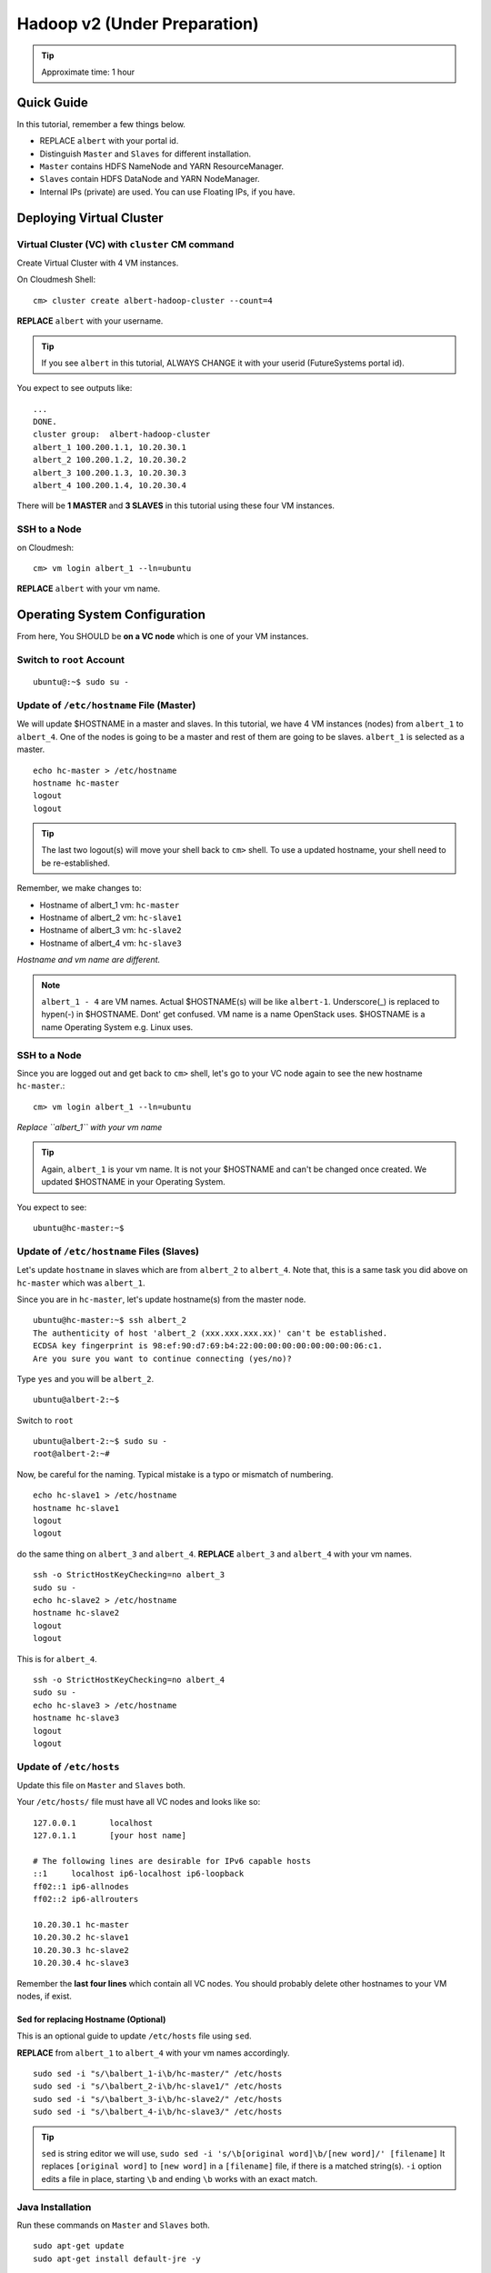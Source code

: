 .. _ref-class-lesson-hadoop2:

Hadoop v2 (Under Preparation)
===============================================================================

.. tip:: Approximate time: 1 hour 

Quick Guide
-------------------------------------------------------------------------------

In this tutorial, remember a few things below.

* REPLACE ``albert`` with your portal id.
* Distinguish ``Master`` and ``Slaves`` for different installation.
* ``Master`` contains HDFS NameNode and YARN ResourceManager.
* ``Slaves`` contain HDFS DataNode and YARN NodeManager.
* Internal IPs (private) are used. You can use Floating IPs, if you have.

Deploying Virtual Cluster
-------------------------------------------------------------------------------

Virtual Cluster (VC) with ``cluster`` CM command
^^^^^^^^^^^^^^^^^^^^^^^^^^^^^^^^^^^^^^^^^^^^^^^^^^^^^^^^^^^^^^^^^^^^^^^^^^^^^^^

Create Virtual Cluster with 4 VM instances.

On Cloudmesh Shell::

  cm> cluster create albert-hadoop-cluster --count=4

**REPLACE** ``albert`` with your username.

.. tip:: If you see ``albert`` in this tutorial, ALWAYS CHANGE it with your
   userid (FutureSystems portal id).

You expect to see outputs like:

::

  ...
  DONE.
  cluster group:  albert-hadoop-cluster
  albert_1 100.200.1.1, 10.20.30.1
  albert_2 100.200.1.2, 10.20.30.2
  albert_3 100.200.1.3, 10.20.30.3
  albert_4 100.200.1.4, 10.20.30.4

There will be **1 MASTER** and **3 SLAVES** in this tutorial using these four VM instances.

SSH to a Node
^^^^^^^^^^^^^^^^^^^^^^^^^^^^^^^^^^^^^^^^^^^^^^^^^^^^^^^^^^^^^^^^^^^^^^^^^^^^^^^

on Cloudmesh::

  cm> vm login albert_1 --ln=ubuntu

**REPLACE** ``albert`` with your vm name.

Operating System Configuration
-------------------------------------------------------------------------------

From here, You SHOULD be **on a VC node** which is one of your VM instances.


Switch to ``root`` Account
^^^^^^^^^^^^^^^^^^^^^^^^^^^^^^^^^^^^^^^^^^^^^^^^^^^^^^^^^^^^^^^^^^^^^^^^^^^^^^^

::

   ubuntu@:~$ sudo su -


Update of ``/etc/hostname`` File (Master)
^^^^^^^^^^^^^^^^^^^^^^^^^^^^^^^^^^^^^^^^^^^^^^^^^^^^^^^^^^^^^^^^^^^^^^^^^^^^^^^

We will update $HOSTNAME in a master and slaves. In this tutorial, we have 4 VM
instances (nodes) from ``albert_1`` to ``albert_4``. One of the nodes is going
to be a master and rest of them are going to be slaves. ``albert_1`` is
selected as a master.

::

  echo hc-master > /etc/hostname
  hostname hc-master
  logout
  logout

.. tip:: The last two logout(s) will move your shell back to ``cm>`` shell.
        To use a updated hostname, your shell need to be re-established.

Remember, we make changes to:

* Hostname of albert_1 vm: ``hc-master``
* Hostname of albert_2 vm: ``hc-slave1``
* Hostname of albert_3 vm: ``hc-slave2``
* Hostname of albert_4 vm: ``hc-slave3``

*Hostname and vm name are different.*

.. note:: ``albert_1 - 4`` are VM names. Actual $HOSTNAME(s) will be like
   ``albert-1``.  Underscore(_) is replaced to hypen(-) in $HOSTNAME. Dont' get
   confused. VM name is a name OpenStack uses. $HOSTNAME is a name Operating
   System e.g. Linux uses.

SSH to a Node 
^^^^^^^^^^^^^^^^^^^^^^^^^^^^^^^^^^^^^^^^^^^^^^^^^^^^^^^^^^^^^^^^^^^^^^^^^^^^^^^

Since you are logged out and get back to ``cm>`` shell, let's go to your
VC node again to see the new hostname ``hc-master``.::

  cm> vm login albert_1 --ln=ubuntu

*Replace ``albert_1`` with your vm name* 

.. tip:: Again, ``albert_1`` is your vm name. It is not your $HOSTNAME and
   can't be changed once created. We updated $HOSTNAME in your Operating
   System.

You expect to see::

  ubuntu@hc-master:~$

Update of ``/etc/hostname`` Files (Slaves)
^^^^^^^^^^^^^^^^^^^^^^^^^^^^^^^^^^^^^^^^^^^^^^^^^^^^^^^^^^^^^^^^^^^^^^^^^^^^^^^

Let's update ``hostname`` in slaves which are from ``albert_2`` to
``albert_4``. Note that, this is a same task you did above on ``hc-master``
which was ``albert_1``. 


Since you are in ``hc-master``, let's update hostname(s) from the
master node.

::

  ubuntu@hc-master:~$ ssh albert_2
  The authenticity of host 'albert_2 (xxx.xxx.xxx.xx)' can't be established.
  ECDSA key fingerprint is 98:ef:90:d7:69:b4:22:00:00:00:00:00:00:00:06:c1.
  Are you sure you want to continue connecting (yes/no)?

Type ``yes`` and you will be ``albert_2``.

::
  
  ubuntu@albert-2:~$ 

Switch to ``root``

::

  ubuntu@albert-2:~$ sudo su -
  root@albert-2:~#

Now, be careful for the naming. Typical mistake is a typo or mismatch of
numbering.

::

  echo hc-slave1 > /etc/hostname
  hostname hc-slave1
  logout
  logout

do the same thing on ``albert_3`` and ``albert_4``.
**REPLACE** ``albert_3`` and ``albert_4`` with your vm names.

::

   ssh -o StrictHostKeyChecking=no albert_3
   sudo su -
   echo hc-slave2 > /etc/hostname
   hostname hc-slave2
   logout
   logout

This is for ``albert_4``.

::

   ssh -o StrictHostKeyChecking=no albert_4
   sudo su -
   echo hc-slave3 > /etc/hostname
   hostname hc-slave3
   logout
   logout

Update of ``/etc/hosts``
^^^^^^^^^^^^^^^^^^^^^^^^^^^^^^^^^^^^^^^^^^^^^^^^^^^^^^^^^^^^^^^^^^^^^^^^^^^^^^^

Update this file on ``Master`` and ``Slaves`` both.

Your ``/etc/hosts/`` file must have all VC nodes and looks like so::

  127.0.0.1       localhost
  127.0.1.1       [your host name]

  # The following lines are desirable for IPv6 capable hosts
  ::1     localhost ip6-localhost ip6-loopback
  ff02::1 ip6-allnodes
  ff02::2 ip6-allrouters

  10.20.30.1 hc-master
  10.20.30.2 hc-slave1
  10.20.30.3 hc-slave2
  10.20.30.4 hc-slave3

Remember the **last four lines** which contain all VC nodes. You should
probably delete other hostnames to your VM nodes, if exist.

Sed for replacing Hostname (Optional)
"""""""""""""""""""""""""""""""""""""""""""""""""""""""""""""""""""""""""""""""

This is an optional guide to update ``/etc/hosts`` file using ``sed``.

**REPLACE** from ``albert_1`` to ``albert_4`` with your vm names accordingly.

::
  
   sudo sed -i "s/\balbert_1-i\b/hc-master/" /etc/hosts
   sudo sed -i "s/\balbert_2-i\b/hc-slave1/" /etc/hosts
   sudo sed -i "s/\balbert_3-i\b/hc-slave2/" /etc/hosts
   sudo sed -i "s/\balbert_4-i\b/hc-slave3/" /etc/hosts

.. tip:: 
        ``sed`` is string editor we will use, 
        ``sudo sed -i 's/\b[original word]\b/[new word]/' [filename]`` It
        replaces ``[original word]`` to ``[new word]`` in a ``[filename]``
        file, if there is a matched string(s).  ``-i`` option edits a file in
        place, starting ``\b`` and ending ``\b`` works with an exact match.



.. comment
        ``hadoop`` user account
        ^^^^^^^^^^^^^^^^^^^^^^^^^^^^^^^^^^^^^^^^^^^^^^^^^^^^^^^^^^^^^^^^^^^^^^^^^^^^^^^
        ::
          useradd hadoop -m -s /bin/bash
        Switch to ``hadoop``
        ^^^^^^^^^^^^^^^^^^^^^^^^^^^^^^^^^^^^^^^^^^^^^^^^^^^^^^^^^^^^^^^^^^^^^^^^^^^^^^^
        You are now installing Hadoop on the ``hadoop`` account. Don't get confused.
        :: 
          su - hadoop

Java Installation
^^^^^^^^^^^^^^^^^^^^^^^^^^^^^^^^^^^^^^^^^^^^^^^^^^^^^^^^^^^^^^^^^^^^^^^^^^^^^^^

Run these commands on ``Master`` and ``Slaves`` both.

::

  sudo apt-get update
  sudo apt-get install default-jre -y

``Master`` Only

::

  sudo apt-get install openjdk-7-jdk -y

ENV configuration
^^^^^^^^^^^^^^^^^^^^^^^^^^^^^^^^^^^^^^^^^^^^^^^^^^^^^^^^^^^^^^^^^^^^^^^^^^^^^^^

Run these commands on ``Master`` and ``Slaves`` both.

::

   cat <<EOF >> ~/.bashrc

   export JAVA_HOME=/usr/lib/jvm/default-java/
   export PATH=\$JAVA_HOME/bin:\$PATH
   export HADOOP_COMMON_HOME=\$HOME/hadoop
   export HADOOP_MAPRED_HOME=\$HADOOP_COMMON_HOME
   export HADOOP_HDFS_HOME=\$HADOOP_COMMON_HOME
   export YARN_HOME=\$HADOOP_COMMON_HOME
   export PATH=\$PATH:\$HADOOP_COMMON_HOME/bin
   export PATH=\$PATH:\$HADOOP_COMMON_HOME/sbin

   EOF

Press ``Enter`` or ``Return``

Hadoop Installation
-------------------------------------------------------------------------------

Run these commands on ``Master`` and ``Slaves`` both.

2.7.0 download from the mirror site:

::

  wget get http://mirrors.sonic.net/apache/hadoop/common/hadoop-2.7.0/hadoop-2.7.0.tar.gz 


Uncompress and symlink
^^^^^^^^^^^^^^^^^^^^^^^^^^^^^^^^^^^^^^^^^^^^^^^^^^^^^^^^^^^^^^^^^^^^^^^^^^^^^^^

Run these commands on ``Master`` and ``Slaves`` both.

::

  tar xzf hadoop-2.7.0.tar.gz
  ln -s hadoop-2.7.0 hadoop

Hadoop Configuration
-------------------------------------------------------------------------------

Do the following steps on ``Master``. We will use ``rsync`` to propagate these
configuration files to ``Slaves``.

core-site.xml
^^^^^^^^^^^^^^^^^^^^^^^^^^^^^^^^^^^^^^^^^^^^^^^^^^^^^^^^^^^^^^^^^^^^^^^^^^^^^^^

Your ``~/hadoop/etc/hadoop/core-site.xml`` should look like this::

        <configuration>
        <property>
        <name>fs.defaultFS</name>
        <value>hdfs://hc-master/</value>
        <description>NameNode URI</description>
        </property>
        </configuration>

Important line is::

        <value>hdfs://hc-master/</value>

yarn-site.xml
^^^^^^^^^^^^^^^^^^^^^^^^^^^^^^^^^^^^^^^^^^^^^^^^^^^^^^^^^^^^^^^^^^^^^^^^^^^^^^^

Your ``~/hadoop/etc/hadoop/yarn-site.xml`` should look like this::

        <configuration>
        <property>
        <name>yarn.resourcemanager.hostname</name>
        <value>hc-master</value>
        <description>The hostname of the ResourceManager</description>
        </property>
        <property>
        <name>yarn.nodemanager.aux-services</name>
        <value>mapreduce_shuffle</value>
        <description>shuffle service for MapReduce</description>
        </property>
        </configuration>

mapred-site.xml
^^^^^^^^^^^^^^^^^^^^^^^^^^^^^^^^^^^^^^^^^^^^^^^^^^^^^^^^^^^^^^^^^^^^^^^^^^^^^^^

Copy a template to a real file.

::
   
   cp ~/hadoop/etc/hadoop/mapred-site.xml.template ~/hadoop/etc/hadoop/mapred-site.xml

Your ``~/hadoop/etc/hadoop/mapred-site.xml`` should look like this::

        <configuration>
        <property>
        <name>mapreduce.framework.name</name>
        <value>yarn</value>
        <description>Execution framework.</description>
        </property>
        </configuration>


slaves
^^^^^^^^^^^^^^^^^^^^^^^^^^^^^^^^^^^^^^^^^^^^^^^^^^^^^^^^^^^^^^^^^^^^^^^^^^^^^^^

Your ``~/hadoop/etc/hadoop/slaves`` should look like this::

   hc-slave1
   hc-slave2
   hc-slave3

Run this command::

   echo <<EOF > ~/hadoop/etc/hadoop/slaves
   hc-slave1
   hc-slave2
   hc-slave3
   EOF

Configuration Slaves using rync
^^^^^^^^^^^^^^^^^^^^^^^^^^^^^^^^^^^^^^^^^^^^^^^^^^^^^^^^^^^^^^^^^^^^^^^^^^^^^^^

These four configuration files will be copied to ``Slaves``.

::
  
  for slave in `cat ~/hadoop/etc/hadoop/slaves`; do \
    echo $slave; rsync -avxP --exclude=logs ~/hadoop/etc/hadoop/ $slave:~/hadoop/etc/hadoop/; \
  done

HDFS Initialization (Master)
-------------------------------------------------------------------------------

This is one-time command to format HDFS at first use.

::

  hdfs namenode -format

Start Hadoop Cluster
-------------------------------------------------------------------------------

You have to start Hadoop processes on ``Master`` and ``Slaves`` individually.

Remember, ``Master`` has

* HDFS NameNode
* YARN ResourceManager
 
And ``Slaves`` have

* HDFS DataNode
* YARN NodeManager

We will start these applications.

Start Master
-------------------------------------------------------------------------------

Run these commands on ``Master`` only.

HDFS NameNode
^^^^^^^^^^^^^^^^^^^^^^^^^^^^^^^^^^^^^^^^^^^^^^^^^^^^^^^^^^^^^^^^^^^^^^^^^^^^^^^

::

  hadoop-daemon.sh --script hdfs start namenode

If NameNode is started, you will see::

  $ ps -ef|grep namenode
  ubuntu    8443     1  0 05:07 ?        00:00:25 /usr/lib/jvm/default-java//bin/java -Dproc_namenode -Xmx1000m -Djava.net.preferIPv4Stack=true -Dhadoop.log.dir=/home/ubuntu/hadoop-2.7.0/logs ...
  ...  org.apache.hadoop.hdfs.server.namenode.NameNode


YARN ResourceManager
^^^^^^^^^^^^^^^^^^^^^^^^^^^^^^^^^^^^^^^^^^^^^^^^^^^^^^^^^^^^^^^^^^^^^^^^^^^^^^^

Run this command on ``Master``.

::

  yarn-daemon.sh start resourcemanager

If ResourceManager is started, you will see:

::

  $ ps -ef|grep resourcemanager
  ubuntu    8675     1  0 05:07 ?        00:01:07 /usr/lib/jvm/default-java//bin/java -Dproc_resourcemanager -Xmx1000m -Dhadoop.log.dir=/home/ubuntu/hadoop-2.7.0/logs ... 
  ... org.apache.hadoop.yarn.server.resourcemanager.ResourceManager

Start Slaves
-------------------------------------------------------------------------------

Run these commands on each ``slave``.

HDFS DataNode
^^^^^^^^^^^^^^^^^^^^^^^^^^^^^^^^^^^^^^^^^^^^^^^^^^^^^^^^^^^^^^^^^^^^^^^^^^^^^^^

::

 hadoop-daemon.sh --script hdfs start datanode


YARN NodeManager
^^^^^^^^^^^^^^^^^^^^^^^^^^^^^^^^^^^^^^^^^^^^^^^^^^^^^^^^^^^^^^^^^^^^^^^^^^^^^^^

::

  yarn-daemon.sh start nodemanager


Status Check
-------------------------------------------------------------------------------

Once you started the Hadoop software on ``Master`` and ``Slaves``, you can
check wheter it is working or not.

* HDFS: ``hdfs dfsadmin -report``
* YARN: ``yarn node -list``

Example of ``hdfs`` report::

  Configured Capacity: 21103243264 (60.65 GB)
  Present Capacity: 18373120000 (67.11 GB)
  DFS Remaining: 18372071424 (67.11 GB)
  DFS Used: 1048576 (1 MB)
  DFS Used%: 0.01%
  Under replicated blocks: 43
  Blocks with corrupt replicas: 0
  Missing blocks: 0
  Missing blocks (with replication factor 1): 0

  -------------------------------------------------
  Live datanodes (3):

  Name: 10.20.30.1:50010 (hc-slave1)
  Hostname: hc-slave1
  Decommission Status : Normal
  Configured Capacity: 21103243264 (19.65 GB)
  DFS Used: 1048576 (1 MB)
  Non DFS Used: 2730123264 (2.54 GB)
  DFS Remaining: 18372071424 (17.11 GB)
  DFS Used%: 0.00%
  DFS Remaining%: 87.06%
  Configured Cache Capacity: 0 (0 B)
  Cache Used: 0 (0 B)
  Cache Remaining: 0 (0 B)
  Cache Used%: 100.00%
  Cache Remaining%: 0.00%
  Xceivers: 1
  Last contact: Sat May 09 08:45:39 UTC 2015

  Name: 10.20.30.2:50010 (hc-slave2)
  Hostname: hc-slave2
  ...(supressed)...

  Name: 10.20.30.3:50010 (hc-slave2)
  Hostname: hc-slave2
  ...(supressed)...
 

Example of ``yarn`` list::

  15/05/09 08:49:48 INFO client.RMProxy: Connecting to ResourceManager at hc-master/10.20.30.1:8032
  Total Nodes:3
           Node-Id             Node-State Node-Http-Address       Number-of-Running-Containers
   hc-slave1:56868                RUNNING    hc-slave1:8042                                  0
   hc-slave2:56868                RUNNING    hc-slave2:8042                                  0
   hc-slave3:56868                RUNNING    hc-slave3:8042                                  0

MapReduce Example: Word Count
-------------------------------------------------------------------------------

Once you installed a Hadoop cluster, you may want to run a program using the
cluster. One of the popular examples of Hadoop is a Word Count MapReduce
program which counts how often words occur from the input text file. We have a
separate page for this program here.

:ref:`Word Count Program <ref-class-lesson-hadoop-word-count>`

FAQs
-------------------------------------------------------------------------------

Q. How to stop Masters or Slaves?
A. Use the commands below::

   (On Master)
   yarn-daemon.sh stop resourcemanager
   hadoop-daemon.sh --script hdfs stop namenode

   (On Slaves)
   yarn-daemon.sh stop nodemanager
   hadoop-daemon.sh --script hdfs stop datanode

Q. Where can I see log files?
A. ``~/hadoop/logs/`` contains log files.
   See files with ``.log`` extention. e.g.
   ``hadoop-ubuntu-namenode-hc-master.log``

Q. DataNode won't start. If I remove data storage, would it help?
A. Probably, yes. Stop datanode and remove the storage. If you used default
configuration, the HDFS storage is located under ``/tmp``.  ::

   hadoop-daemon.sh --script hdfs stop datanode
   rm -rf /tmp/hadoop-*


